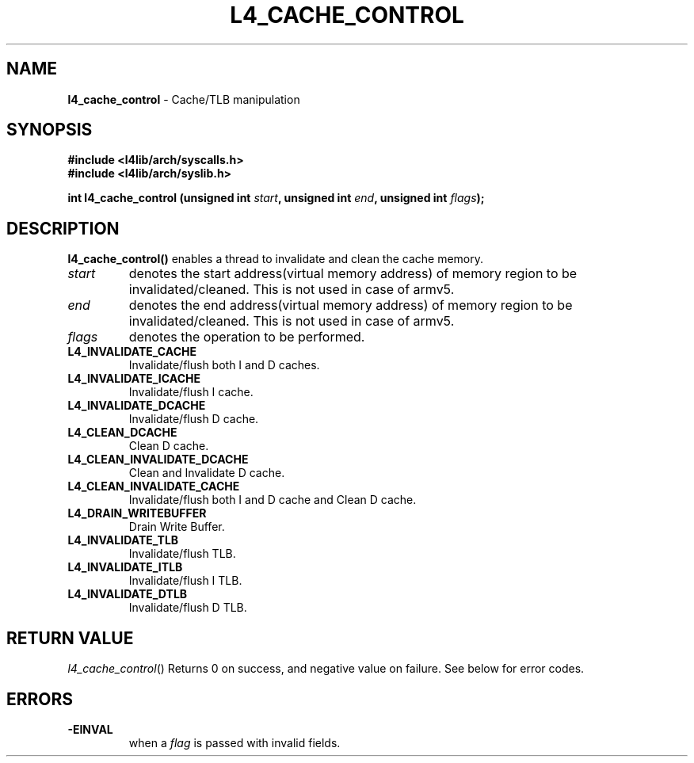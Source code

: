 .TH L4_CACHE_CONTROL 7 2009-11-07 "Codezero" "Codezero Programmer's Manual"
.SH NAME
.nf
.BR "l4_cache_control" " - Cache/TLB manipulation"

.SH SYNOPSIS
.nf
.B #include <l4lib/arch/syscalls.h>
.B #include <l4lib/arch/syslib.h>

.BI "int l4_cache_control (unsigned int " "start" ", unsigned int " "end" ", unsigned int " "flags");
.SH DESCRIPTION
.B l4_cache_control()
enables a thread to invalidate and clean the cache memory.
.TP
.fi
.I start
denotes the start address(virtual memory address) of memory region to be invalidated/cleaned. This is not used in case of armv5.

.TP
.fi
.I end
denotes the end address(virtual memory address) of memory region to be invalidated/cleaned. This is not used in case of armv5.

.TP
.fi
.I flags
denotes the operation to be performed.

.TP
.BR L4_INVALIDATE_CACHE
Invalidate/flush both I and D caches.

.TP
.BR L4_INVALIDATE_ICACHE
Invalidate/flush I cache.

.TP
.BR L4_INVALIDATE_DCACHE
Invalidate/flush D cache.

.TP
.BR L4_CLEAN_DCACHE
Clean D cache.

.TP
.BR L4_CLEAN_INVALIDATE_DCACHE
Clean and Invalidate D cache.

.TP
.BR L4_CLEAN_INVALIDATE_CACHE
Invalidate/flush both I and D cache and Clean D cache.

.TP
.BR L4_DRAIN_WRITEBUFFER
Drain Write Buffer.

.TP
.BR L4_INVALIDATE_TLB
Invalidate/flush TLB.

.TP
.BR L4_INVALIDATE_ITLB
Invalidate/flush I TLB.

.TP
.BR L4_INVALIDATE_DTLB
Invalidate/flush D TLB.

.SH RETURN VALUE
.IR "l4_cache_control"()
Returns 0 on success, and negative value on failure. See below for error codes.

.SH ERRORS
.TP
.B -EINVAL
when a
.IR "flag"
is passed with invalid fields.

